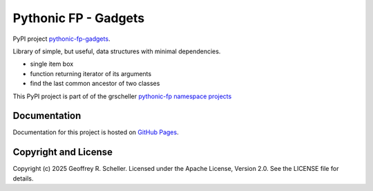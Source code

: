 Pythonic FP - Gadgets
=====================

PyPI project
`pythonic-fp-gadgets
<https://pypi.org/project/pythonic-fp>`_.

Library of simple, but useful, data structures with minimal dependencies.

- single item box
- function returning iterator of its arguments
- find the last common ancestor of two classes

This PyPI project is part of of the grscheller
`pythonic-fp namespace projects
<https://github.com/grscheller/pythonic-fp/blob/main/README.md>`_

Documentation
-------------

Documentation for this project is hosted on
`GitHub Pages
<https://grscheller.github.io/pythonic-fp/gadgets/development/build/html>`_.

Copyright and License
---------------------

Copyright (c) 2025 Geoffrey R. Scheller. Licensed under the Apache
License, Version 2.0. See the LICENSE file for details.
